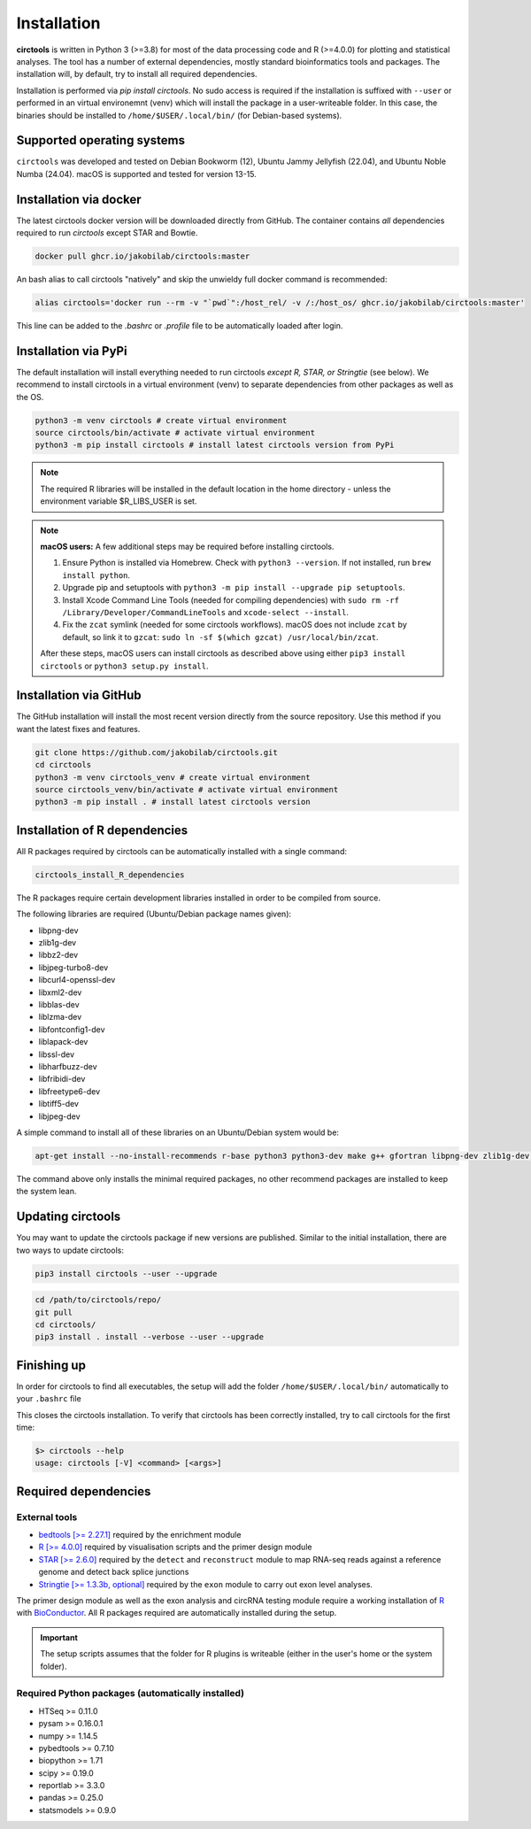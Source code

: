 Installation
********************************************************


**circtools** is written in Python 3 (>=3.8) for most of the data processing code and R (>=4.0.0) for plotting and statistical analyses. The tool has a number of external dependencies, mostly standard bioinformatics tools and packages. The installation will, by default, try to install all required dependencies.

Installation is performed via `pip install circtools`. No sudo access is required if the installation is suffixed with ``--user`` or performed in an virtual environemnt (venv) which will install the package in a user-writeable folder. In this case, the binaries should be installed to ``/home/$USER/.local/bin/`` (for Debian-based systems).


Supported operating systems
-----------------------------------

``circtools`` was developed and tested on Debian Bookworm (12), Ubuntu Jammy Jellyfish (22.04), and Ubuntu Noble Numba (24.04). macOS is supported and tested for version 13-15.

Installation via docker
-----------------------------------

The latest circtools docker version will be downloaded directly from GitHub. The container contains `all` dependencies required to run `circtools` except STAR and Bowtie.

.. code-block:: console

    docker pull ghcr.io/jakobilab/circtools:master

An bash alias to call circtools "natively" and skip the unwieldy full docker command is recommended:

.. code-block:: console

    alias circtools='docker run --rm -v "`pwd`":/host_rel/ -v /:/host_os/ ghcr.io/jakobilab/circtools:master'

This line can be added to the `.bashrc` or `.profile` file to be automatically loaded after login.

Installation via PyPi
-----------------------------------

The default installation will install everything needed to run circtools *except R, STAR, or Stringtie* (see below).  We recommend to install circtools in a virtual environment (venv) to separate dependencies from other packages as well as the OS.

.. code-block:: bash

    python3 -m venv circtools # create virtual environment
    source circtools/bin/activate # activate virtual environment
    python3 -m pip install circtools # install latest circtools version from PyPi

.. note::

    The required R libraries will be installed in the default location in the home directory - unless the environment variable $R_LIBS_USER is set.

.. note::

    **macOS users:** A few additional steps may be required before installing circtools.

    1. Ensure Python is installed via Homebrew. Check with ``python3 --version``.  
       If not installed, run ``brew install python``.

    2. Upgrade pip and setuptools with  
       ``python3 -m pip install --upgrade pip setuptools``.

    3. Install Xcode Command Line Tools (needed for compiling dependencies) with  
       ``sudo rm -rf /Library/Developer/CommandLineTools`` and ``xcode-select --install``.

    4. Fix the ``zcat`` symlink (needed for some circtools workflows).  
       macOS does not include ``zcat`` by default, so link it to ``gzcat``:  
       ``sudo ln -sf $(which gzcat) /usr/local/bin/zcat``.

    After these steps, macOS users can install circtools as described above using either  
    ``pip3 install circtools`` or ``python3 setup.py install``.



Installation via GitHub
--------------------------

The GitHub installation will install the most recent version directly from the source repository. Use this method if you want the latest fixes and features.

.. code-block:: bash

    git clone https://github.com/jakobilab/circtools.git
    cd circtools
    python3 -m venv circtools_venv # create virtual environment
    source circtools_venv/bin/activate # activate virtual environment
    python3 -m pip install . # install latest circtools version


Installation of R dependencies
--------------------------------

All R packages required by circtools can be automatically installed with a single command:

.. code-block:: bash

    circtools_install_R_dependencies

The R packages require certain development libraries installed in order to be compiled from source.

The following libraries are required (Ubuntu/Debian package names given):

- libpng-dev
- zlib1g-dev
- libbz2-dev
- libjpeg-turbo8-dev
- libcurl4-openssl-dev
- libxml2-dev
- libblas-dev
- liblzma-dev
- libfontconfig1-dev
- liblapack-dev
- libssl-dev
- libharfbuzz-dev
- libfribidi-dev
- libfreetype6-dev
- libtiff5-dev
- libjpeg-dev

A simple command to install all of these libraries on an Ubuntu/Debian system would be:

.. code-block:: bash

    apt-get install --no-install-recommends r-base python3 python3-dev make g++ gfortran libpng-dev zlib1g-dev libbz2-dev libjpeg-turbo8-dev libcurl4-openssl-dev libxml2-dev libblas-dev liblzma-dev libfontconfig1-dev liblapack-dev libssl-dev libharfbuzz-dev libfribidi-dev libfreetype6-dev libtiff5-dev libjpeg-dev

The command above only installs the minimal required packages, no other recommend packages are installed to keep the system lean.



Updating circtools
--------------------------

You may want to update the circtools package if new versions are published. Similar to the initial installation, there are two ways to update circtools:

.. code-block:: bash

    pip3 install circtools --user --upgrade

.. code-block:: bash

    cd /path/to/circtools/repo/
    git pull
    cd circtools/
    pip3 install . install --verbose --user --upgrade


Finishing up
------------------
In order for circtools to find all executables, the setup will add the folder ``/home/$USER/.local/bin/`` automatically to your ``.bashrc`` file

This closes the circtools installation. To verify that circtools has been correctly installed, try to call circtools for the first time:

.. code-block:: bash

    $> circtools --help
    usage: circtools [-V] <command> [<args>]


Required dependencies
---------------------

External tools
^^^^^^^^^^^^^^^

* `bedtools [>= 2.27.1] <http://bedtools.readthedocs.io/en/latest/content/installation.html>`_ required by the enrichment module

* `R [>= 4.0.0] <https://www.digitalocean.com/community/tutorials/how-to-install-r-on-ubuntu-20.04>`_ required by visualisation scripts and the primer design module

* `STAR [>= 2.6.0] <https://github.com/alexdobin/STAR>`_ required by the ``detect`` and ``reconstruct`` module to map RNA-seq reads against a reference genome and detect back splice junctions

* `Stringtie [>= 1.3.3b, optional] <https://github.com/gpertea/stringtie>`_ required by the ``exon`` module to carry out exon level analyses.

The primer design module as well as the exon analysis and circRNA testing module require a working installation of `R <https://cran.r-project.org/>`_ with `BioConductor <https://www.bioconductor.org/install/>`_. All R packages required are automatically installed during the setup.

.. important:: The setup scripts assumes that the folder for R plugins is writeable (either in the user's home or the system folder).

Required Python packages (automatically installed)
^^^^^^^^^^^^^^^
- HTSeq >= 0.11.0
- pysam >= 0.16.0.1
- numpy >= 1.14.5
- pybedtools >= 0.7.10
- biopython >= 1.71
- scipy >= 0.19.0
- reportlab >= 3.3.0
- pandas >= 0.25.0
- statsmodels >= 0.9.0
